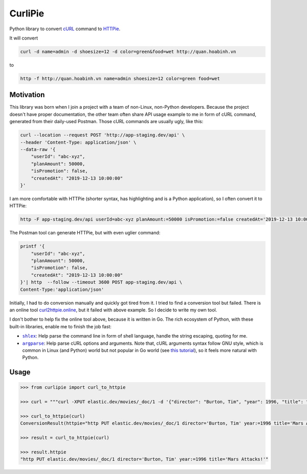 ========
CurliPie
========

.. image:: https://madewithlove.now.sh/vn?heart=true&colorA=%23ffcd00&colorB=%23da251d
.. image:: https://badgen.net/pypi/v/curlipie

Python library to convert `cURL`_ command to `HTTPie`_.

It will convert

.. code-block:: sh

    curl -d name=admin -d shoesize=12 -d color=green&food=wet http://quan.hoabinh.vn

to

.. code-block:: sh

    http -f http://quan.hoabinh.vn name=admin shoesize=12 color=green food=wet


Motivation
----------

This library was born when I join a project with a team of non-Linux, non-Python developers. Because the project doesn't have proper documentation, the other team often share API usage example to me in form of cURL command, generated from their daily-used Postman. Those cURL commands are usually ugly, like this:


.. code-block:: sh

    curl --location --request POST 'http://app-staging.dev/api' \
    --header 'Content-Type: application/json' \
    --data-raw '{
        "userId": "abc-xyz",
        "planAmount": 50000,
        "isPromotion": false,
        "createdAt": "2019-12-13 10:00:00"
    }'

I am more comfortable with HTTPie (shorter syntax, has highlighting and is a Python application), so I often convert it to HTTPie:

.. code-block:: sh

    http -F app-staging.dev/api userId=abc-xyz planAmount:=50000 isPromotion:=false createdAt='2019-12-13 10:00:00'

The Postman tool can generate HTTPie, but with even uglier command:

.. code-block:: sh

    printf '{
        "userId": "abc-xyz",
        "planAmount": 50000,
        "isPromotion": false,
        "createdAt": "2019-12-13 10:00:00"
    }'| http  --follow --timeout 3600 POST app-staging.dev/api \
    Content-Type:'application/json'

Initially, I had to do conversion manually and quickly got tired from it. I tried to find a conversion tool but failed. There is an online tool `curl2httpie.online`_, but it failed with above example. So I decide to write my own tool.

I don't bother to help fix the online tool above, because it is written in Go. The rich ecosystem of Python, with these built-in libraries, enable me to finish the job fast:

- |shlex|_: Help parse the command line in form of shell language, handle the string escaping, quoting for me.
- |argparse|_: Help parse cURL options and arguments. Note that, cURL arguments syntax follow GNU style, which is common in Linux (and Python) world but not popular in Go world (see `this tutorial <go_tutorial_>`_), so it feels more natural with Python.


Usage
-----

.. code-block:: python

    >>> from curlipie import curl_to_httpie

    >>> curl = """curl -XPUT elastic.dev/movies/_doc/1 -d '{"director": "Burton, Tim", "year": 1996, "title": "Mars Attacks!"}' -H 'Content-Type: application/json'"""

    >>> curl_to_httpie(curl)
    ConversionResult(httpie="http PUT elastic.dev/movies/_doc/1 director='Burton, Tim' year:=1996 title='Mars Attacks!'", errors=[])

    >>> result = curl_to_httpie(curl)

    >>> result.httpie
    "http PUT elastic.dev/movies/_doc/1 director='Burton, Tim' year:=1996 title='Mars Attacks!'"


.. _cURL: https://curl.haxx.se
.. _HTTPie: https://httpie.org
.. _curl2httpie.online: https://curl2httpie.online/
.. |shlex| replace:: ``shlex``
.. _shlex: https://docs.python.org/3/library/shlex.html
.. |argparse| replace:: ``argparse``
.. _argparse: https://docs.python.org/3/library/argparse.html
.. _go_tutorial: https://gobyexample.com/command-line-flags
